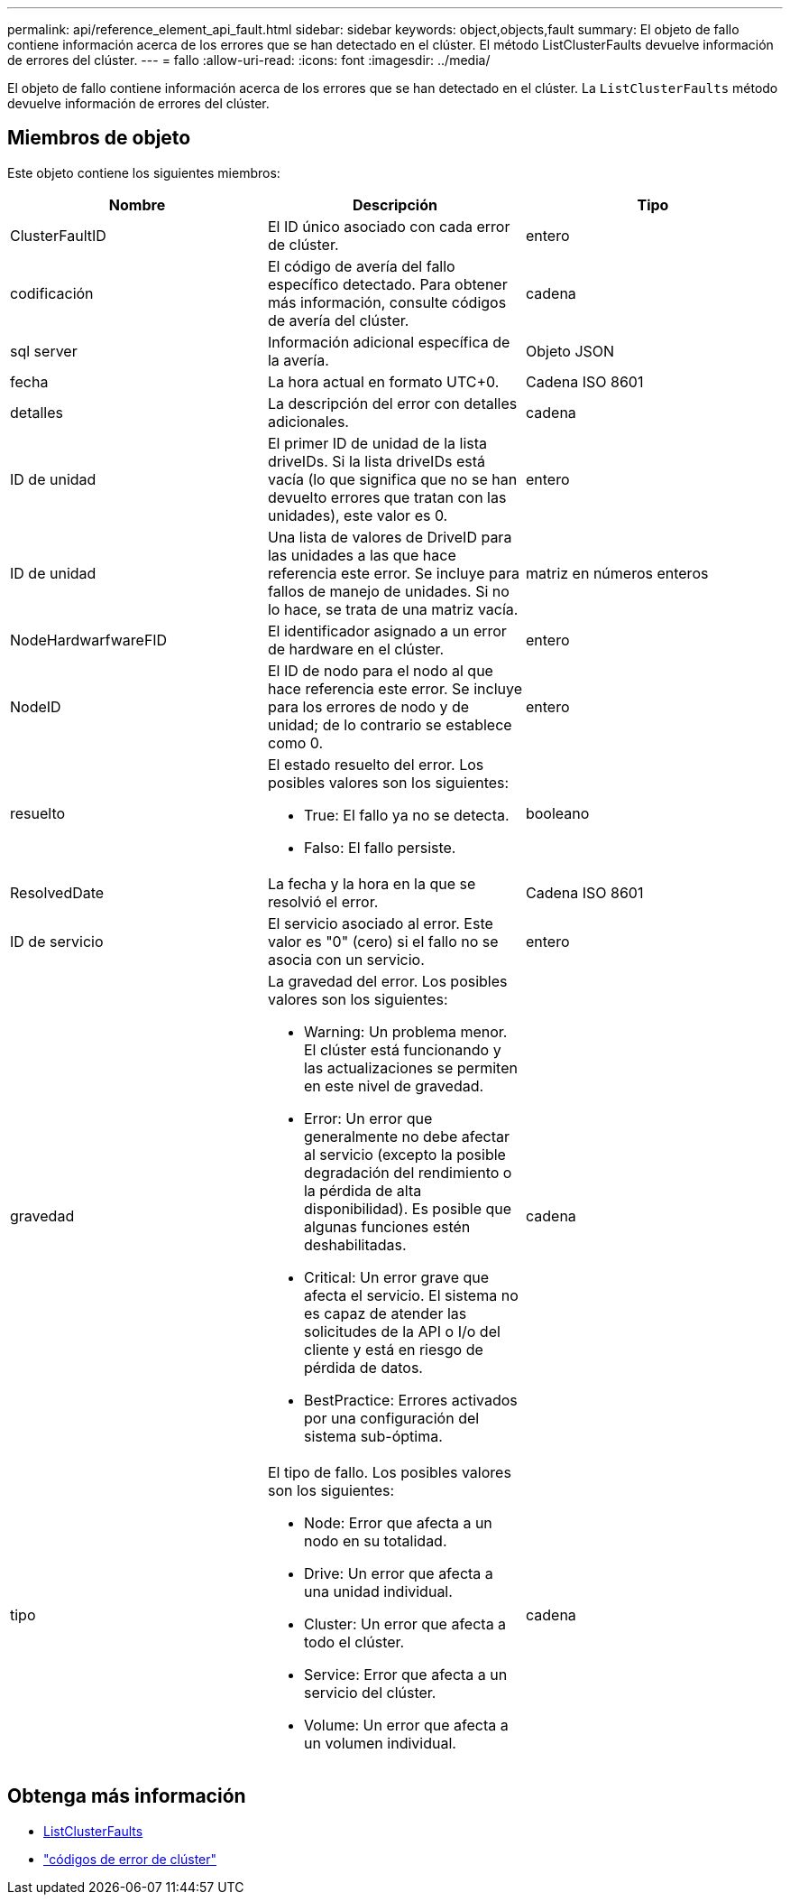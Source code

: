 ---
permalink: api/reference_element_api_fault.html 
sidebar: sidebar 
keywords: object,objects,fault 
summary: El objeto de fallo contiene información acerca de los errores que se han detectado en el clúster. El método ListClusterFaults devuelve información de errores del clúster. 
---
= fallo
:allow-uri-read: 
:icons: font
:imagesdir: ../media/


[role="lead"]
El objeto de fallo contiene información acerca de los errores que se han detectado en el clúster. La `ListClusterFaults` método devuelve información de errores del clúster.



== Miembros de objeto

Este objeto contiene los siguientes miembros:

|===
| Nombre | Descripción | Tipo 


 a| 
ClusterFaultID
 a| 
El ID único asociado con cada error de clúster.
 a| 
entero



 a| 
codificación
 a| 
El código de avería del fallo específico detectado. Para obtener más información, consulte códigos de avería del clúster.
 a| 
cadena



 a| 
sql server
 a| 
Información adicional específica de la avería.
 a| 
Objeto JSON



 a| 
fecha
 a| 
La hora actual en formato UTC+0.
 a| 
Cadena ISO 8601



 a| 
detalles
 a| 
La descripción del error con detalles adicionales.
 a| 
cadena



 a| 
ID de unidad
 a| 
El primer ID de unidad de la lista driveIDs. Si la lista driveIDs está vacía (lo que significa que no se han devuelto errores que tratan con las unidades), este valor es 0.
 a| 
entero



 a| 
ID de unidad
 a| 
Una lista de valores de DriveID para las unidades a las que hace referencia este error. Se incluye para fallos de manejo de unidades. Si no lo hace, se trata de una matriz vacía.
 a| 
matriz en números enteros



 a| 
NodeHardwarfwareFID
 a| 
El identificador asignado a un error de hardware en el clúster.
 a| 
entero



 a| 
NodeID
 a| 
El ID de nodo para el nodo al que hace referencia este error. Se incluye para los errores de nodo y de unidad; de lo contrario se establece como 0.
 a| 
entero



 a| 
resuelto
 a| 
El estado resuelto del error. Los posibles valores son los siguientes:

* True: El fallo ya no se detecta.
* Falso: El fallo persiste.

 a| 
booleano



 a| 
ResolvedDate
 a| 
La fecha y la hora en la que se resolvió el error.
 a| 
Cadena ISO 8601



 a| 
ID de servicio
 a| 
El servicio asociado al error. Este valor es "0" (cero) si el fallo no se asocia con un servicio.
 a| 
entero



 a| 
gravedad
 a| 
La gravedad del error. Los posibles valores son los siguientes:

* Warning: Un problema menor. El clúster está funcionando y las actualizaciones se permiten en este nivel de gravedad.
* Error: Un error que generalmente no debe afectar al servicio (excepto la posible degradación del rendimiento o la pérdida de alta disponibilidad). Es posible que algunas funciones estén deshabilitadas.
* Critical: Un error grave que afecta el servicio. El sistema no es capaz de atender las solicitudes de la API o I/o del cliente y está en riesgo de pérdida de datos.
* BestPractice: Errores activados por una configuración del sistema sub-óptima.

 a| 
cadena



 a| 
tipo
 a| 
El tipo de fallo. Los posibles valores son los siguientes:

* Node: Error que afecta a un nodo en su totalidad.
* Drive: Un error que afecta a una unidad individual.
* Cluster: Un error que afecta a todo el clúster.
* Service: Error que afecta a un servicio del clúster.
* Volume: Un error que afecta a un volumen individual.

 a| 
cadena

|===


== Obtenga más información

* xref:reference_element_api_listclusterfaults.adoc[ListClusterFaults]
* link:../storage/reference_monitor_cluster_fault_codes.html["códigos de error de clúster"]

